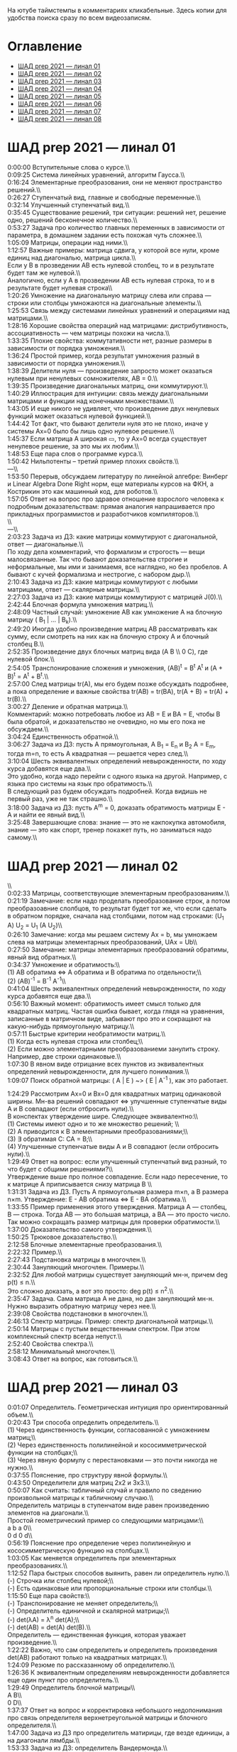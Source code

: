 На ютубе таймстемпы в комментариях кликабельные. Здесь копии для удобства поиска сразу по всем видеозаписям.

* Оглавление

- [[#шад-prep-2021--линал-01][ШАД prep 2021 — линал 01]]
- [[#шад-prep-2021--линал-02][ШАД prep 2021 — линал 02]]
- [[#шад-prep-2021--линал-03][ШАД prep 2021 — линал 03]]
- [[#шад-prep-2021--линал-04][ШАД prep 2021 — линал 04]]
- [[#шад-prep-2021--линал-05][ШАД prep 2021 — линал 05]]
- [[#шад-prep-2021--линал-06][ШАД prep 2021 — линал 06]]
- [[#шад-prep-2021--линал-07][ШАД prep 2021 — линал 07]]
- [[#шад-prep-2021--линал-08][ШАД prep 2021 — линал 08]]

* ШАД prep 2021 — линал 01


[[file:.images/2022-01-24_21-07-46_screenshot.png]]


0:00:00 Вступительные слова о курсе.\\\\

0:09:25 Система линейных уравнений, алгоритм Гаусса.\\\\
0:16:24 Элементарные преобразования, они не меняют пространство решений.\\\\
0:26:27 Ступенчатый вид, главные и свободные переменные.\\\\
0:32:14 Улучшенный ступенчатый вид.\\\\
0:35:45 Существование решений, три ситуации: решений нет, решение одно, решений бесконечное количество.\\\\
0:53:27 Задача про количество главных переменных в зависимости от параметра, в домашнем задании есть похожая чуть сложнее.\\\\

1:05:09 Матрицы, операции над ними.\\\\
1:12:57 Важные примеры: матрица сдвига, у которой все нули, кроме единиц над диагональю, матрица цикла.\\\\
Если у B в прозведении AB есть нулевой столбец, то и в результате будет там же нулевой.\\\\
Аналогично, если у А в прозведении AB есть нулевая строка, то и в результате будет нулевая строка\\\\
1:20:26 Умножение на диагональную матрицу слева или справа — строки или столбцы умножаются на диагональные элементы.\\\\
1:25:53 Связь между системами линейных уравнений и операциями над матрицами.\\\\
1:28:16 Хорошие свойства операций над матрицами: дистрибутивность, ассоциативность — чем матрицы похожи на числа.\\\\
1:33:35 Плохие свойства: коммутативности нет, разные размеры в зависимости от порядка умножения.\\\\
1:36:24 Простой пример, когда результат умножения разный в зависимости от порядка умножения.\\\\
1:38:39 Делители нуля — произведение запросто может оказаться нулевым при ненулевых сомножителях, AB = 0.\\\\
1:39:35 Произведение диагональных матриц, они коммутируют.\\\\
1:40:29 Иллюстрация для интуиции: связь между диагональными матрицами и функции над конечными множествами.\\\\
1:43:05 И еще никого не удивляет, что произведение двух ненулевых функций может оказаться нулевой функцией.\\\\
1:44:42 Тот факт, что бывают делители нуля это не плохо, иначе у системы Ax=0 было бы лишь одно нулевое решение.\\\\
1:45:37 Если матрица A широкая ▭, то у Ax=0 всегда существует ненулевое решение, за это мы их любим.\\\\

1:48:53 Еще пара слов о программе курса.\\\\

1:50:42 Нильпотенты – третий пример плохих свойств.\\\\

—\\\\

1:53:50 Перерыв, обсуждаем литературу по линейной алгебре: Винберг и Linear Algebra Done Right норм, еще материалы курсов на ФКН, а Кострикин это как машинный код, для роботов.\\\\
1:57:05 Ответ на вопрос про здравое отношение взрослого человека к подробным доказательствам: прямая аналогия напрашивается про прикладных программистов и разработчиков компиляторов.\\\\
 \\\\
—\\\\

2:03:23 Задача из ДЗ: какие матрицы коммутируют с диагональной, ответ — диагональные.\\\\

По ходу дела комментарий, что формализм и строгость — вещи малосвязанные. Так что бывают доказательства строгие и неформальные, мы ими и занимаемя, все наглядно, но без пробелов. А бывают с кучей формализма и нестрогие, с набором дыр.\\\\

2:10:43 Задача из ДЗ: какие матрицы коммутируют с любыми матрицами, ответ — скалярные матрицы.\\\\
2:27:03 Задача из ДЗ: какие матрицы коммутируют с матрицей J(0).\\\\

2:42:44 Блочная формула умножения матриц.\\\\
2:48:09 Частный случай: умножение AB как умножение A на блочную матрицу ( B_1 | ... | B_k).\\\\
2:49:20 Иногда удобно произведение матриц AB рассматривать как сумму, если смотреть на них как на блочную строку A и блочный столбец B.\\\\
2:52:35 Произведение двух блочных матриц вида (A B \\ 0 C), где нулевой блок.\\\\

2:54:05 Транспонирование сложения и умножения, (AB)^t = B^t A^t и (A + B)^t = A^t + B^t.\\\\
2:57:00 След матрицы tr(A), мы его будем позже обсуждать подробнее, а пока определение и важные свойства tr(AB) = tr(BA), tr(A + B) = tr(A) + tr(B).\\\\

3:00:27 Деление и обратная матрица.\\\\
Комментарий: можно потребовать любое из AB = E и BA = E, чтобы B была обратой, и доказательство не очевидно, но мы его пока не обсуждаем.\\\\
3:04:24 Единственность обратной.\\\\
3:06:27 Задача из ДЗ: пусть A прямоугольная, A B_1 = E_n и B_2 A = E_m, тогда m=n, то есть A квадратная — решается через след.\\\\

3:10:04 Шесть эквивалентных определений невырожденности, по ходу курса добавятся еще два.\\\\
Это удобно, когда надо перейти с одного языка на другой. Например, с языка про системы на язык про обратимость.\\\\
В следующий раз будем обсуждать подробней. Когда видишь не первый раз, уже не так страшно.\\\\
3:18:00 Задача из ДЗ: пусть A^m = 0, доказать обратимость матрицы E - A и найти ее явный вид.\\\\

3:25:48 Завершающие слова: знание — это не какпокупка автомобиля, знание — это как спорт, тренер покажет путь, но заниматься надо самому.\\\\

* ШАД prep 2021 — линал 02
\\\\
0:02:33 Матрицы, соответствующие элементарным преобразованиям.\\\\
0:21:19 Замечание: если надо проделать преобразование строк, а потом преобразоавние слолбцов, то результат будет тот же, что если сделать в обратном порядке, сначала над столбцами, потом над строками: (U_1 A) U_2 = U_1 (A U_2)\\\\
0:26:10 Замечание: когда мы решаем систему Ax = b, мы умножаем слева на матрицы элементарных преобразований, UAx = Ub\\\\
0:27:50 Замечание: матрицы элементарных преобразований обратимы, явный вид обратных.\\\\
0:34:37 Умножение и обратимость:\\\\
(1) AB обратима   ⇔   A обратима и B обратима по отдельности;\\\\
(2) (AB)^{-1} = B^{-1} A^{-1}\\\\

0:41:04 Шесть эквивалентных определений невырожденности, по ходу курса добавятся еще два.\\\\
0:56:10 Важный момент: обратимость имеет смысл только для квадратных матриц. Частая ошибка бывает, когда глядя на уравнения, записанные в матричном виде, забывают про это и сокращают на какую-нибудь прямоугольную матрицу.\\\\
0:57:11 Быстрые критерии необратимости матриц.\\\\
(1) Когда есть нулевая строка или столбец;\\\\
(2) Если можно элементарными преобразованиеми занулить строку. Например, две строки одинаковые.\\\\
1:07:30 В явном виде отрицание всех пунктов из эквивалентных определений невырожденности, для лучшего понимания.\\\\

1:09:07 Поиск обратной матрицы: ( A | E ) ~> ( E | A^{-1} ), как это работает. 

1:24:29 Рассмотрим Ax=0 и Bx=0 для квадратных матриц одинаковой ширины. Мн-ва решений совпадают   ⇔   улучшенные ступенчатые виды A и B совпадают (если отбросить нули).\\\\
В конспектах утверждение шире. Следующее эквивалентно:\\\\
(1) Системы имеют одно и то же множество решений;   \\\\
(2) A приводится к B элементарными преобразованиями;\\\\
(3) ∃ обратимая C: CA = B;\\\\
(4) Улучшенные ступенчатые виды A и B совпадают (если отбросить нули).\\\\
1:29:49 Ответ на вопрос: если улучшенный ступенчатый вид разный, то что будет с общими решениями?\\\\
Утверждение выше про полное совпадение. Если надо пересечение, то к матрице A приписывается снизу матрица B \\\\

1:31:31 Задача из ДЗ. Пусть A прямоугольная размера m×n, а B размера n×m. Утверждение:  E - AB обратима   ⇔   E - BA обратима.\\\\
1:33:55 Пример применения этого утверждения. Матрица A — столбец, B — строка. Тогда AB — это большая матрица, а BA — это просто число. Так можно сокращать размер матрицы для проверки обратимости.\\\\
1:37:00 Доказательство самого утверждения.\\\\
1:50:25 Трюковое доказательство.\\\\

2:12:58 Блочные элементарные преобразования.\\\\
2:22:32 Пример.\\\\

2:27:43 Подстановка матрицы в многочлен.\\\\
2:30:44 Зануляющий многочлен. Примеры.\\\\
2:32:52 Для любой матрицы существует зануляющий мн-н, причем deg p(t) ≤ n.\\\\
Это сложно доказать, а вот это просто: deg p(t) ≤ n^2.\\\\
2:35:47 Задача. Сама матрица A не дана, но дан зануляющий мн-н. Нужно выразить обратную матрицу через нее.\\\\
2:39:08 Свойства подстановки в многочлен.\\\\

2:46:13 Спектр матрицы. Пример: спектр диагональной матрицы.\\\\
2:50:14 Матрицы с пустым вещественным спектром. При этом комплексный спектр всегда непуст.\\\\
2:52:40 Свойства спектра.\\\\

2:58:12 Минимальный многочлен.\\\\

3:08:43 Ответ на вопрос, как готовиться.\\\\

* ШАД prep 2021 — линал 03

0:01:07 Определитель. Геометрическая интуиция про ориентированный объем.\\\\
0:20:43 Три способа определить определитель.\\\\
(1) Через единственность функции, согласованной с умножением матриц;\\\\
(2) Через единственность полилинейной и кососимметрической функции на столбцах;\\\\
(3) Через явную формулу с перестановками — это почти никогда не нужно.\\\\
0:37:55 Пояснение, про структуру явной формулы.\\\\
0:43:50 Определители для матриц 2x2 и 3x3.\\\\
0:50:07 Как считать: табличный случай и правило по сведению произвольной матрицы к табличному случаю.\\\\
Определитель матрицы в ступенчатом виде равен произведению элементов на диагонали.\\\\
Простой геометрический пример со следующими матрицами:\\\\
a b    a 0\\\\
0 d    0 d\\\\
0:56:19 Пояснение про определение через полилинейную и кососимметрическую функцию на столбцах.\\\\
1:03:05 Как меняется определитель при элементарных преобразованиях.\\\\
1:12:52 Пара быстрых способов выянить, равен ли определитель нулю.\\\\
(-) Строчка или столбец нулевой;\\\\
(-) Есть одинаковые или пропорциональные строки или столбцы.\\\\
1:15:50 Еще пара свойств:\\\\
(-) Транспонирование не меняет определитель;\\\\
(-) Определитель единичной и скалярной матрицы;\\\\
(-) det(λA) = λ^n det(A);\\\\
(-) det(AB) = det(A) det(B).\\\\
Определитель — единственная функция, которая уважает произведение.\\\\
1:22:22 Важно, что сам определитель и определитель произведения det(AB) работают только на квадратных матрицах.\\\\
1:24:09 Резюме по рассказанному об определителю.\\\\
1:26:36 К эквивалентным определениям невырожденности добавляется еще один пункт про определитель.\\\\
1:29:49 Определитель блочной матрицы\\\\
A B\\\\
0 D\\\\
1:37:37 Ответ на вопрос и корректировка небольшого недопонимания про связь определителя верхнетреугольной матрицы и блочного определителя.\\\\

1:47:00 Задача из ДЗ про определитель матирицы, где везде единицы, а на диагонали лямбды.\\\\
1:53:33 Задача из ДЗ: определитель Вандермонда.\\\\
2:03:00 Задача из ДЗ: дана матрица X = ( X_1 | ... | X_n ), нарезанная на столбцы и набор лямбд, надо посчитать det(λ_1 X_1 X_1^t + ... + λ_n X_n X_n^t). Ответ: det( X diag(λ_1, ..., λ_n) X^t ) = det(X)^2 λ_1, ..., λ_n\\\\

2:12:03 Разложение определителя по столбцу или строке.\\\\
2:19:40 Вычисление обратной матрицы через присоединенную матрицу. Это теоретический результат, когда мы можем сказать, что мы знаем, как выражаются элементы обратной через элементы исходной матрицы.\\\\
2:25:10 Случай 2x2. Запоминается так: диагональные элементы меняются местами, у недиагональных меняется знак, все это делится на определитель.\\\\

2:28:10 Характеристический многочлен.\\\\
2:35:41 Свойства:\\\\
(1) χ(λ) = λ^n - tr(A) λ^{n-1} + ... + (-1)^n det(A). Надо помнить второй и последний коэффициенты, а то, что скрывается за многоточием вряд ли понадобится;\\\\
(2) Спектр — это корни характеристического многочлена;\\\\
(3) теорема Гамильтона-Кэли: характеристический многочлен зануляет матрицу. Или, что то же самое, минимальный многочлен делит характеристический.\\\\
2:44:30 Пример.\\\\
2:47:54 Как быстро считать характеристический многочлен для матрицы 2x2: χ(λ) = λ^2 - tr(A) λ + det(A)\\\\
2:48:52 Характеристический многочлен блочной матрицы: χ_S(λ) = χ_A(λ) χ_D(λ)\\\\
A B\\\\
0 D\\\\
где A и D квадратные блоки.\\\\
2:50:30 Замечание. A-λE обратима для всех лямбд, кроме конечного числа тех, что в спектре. И если была необратимая матрица, то ее легко сделать обратимой, сдвинув ее на λE почти для всех лямбд.\\\\

2:52:18 Задача из ДЗ: принцип продолжения по непрерывности для определителя блочной матрицы, det( A B \ C D) = det(A) det( D - C A^{-1} B ), когда A обратима (здесь A — n×n, D — m×m).\\\\
Получается умножением на матрицу элементарного преобразования (E 0 \ -CA^{-1} E).\\\\
Эта формула близка к той, которую очень хотелось бы: det( A B \ C D) = det( AD - BC ), но во-первых, размеры A не позволяют внести ее во второй сомножитель, и во-вторых, A и C не обязательно коммутируют.\\\\
3:01:28 Но если блоки квадратные и соседние коммутируют, то такая формула и получается.\\\\
3:03:20 Решение этой задачи в два шага.\\\\

* ШАД prep 2021 — линал 04

0:00:50 Вспоминаем, что E-AB обратима  <=>  E-BA обратима. Сегодня разеберем, что для квадратных матриц spec(AB) = spec(BA). И χ_{AB}(t) = χ_{BA}(t). Для прямоугольных будут поправки к этому факту.\\\\
0:03:12 Вспоминаем, что такое спектр.\\\\
0:04:42 Равенство характеристических многочленов матриц AB и BA через продолжение по непрерывности.\\\\
0:41:50 Минимальные многочлены матриц AB и BA не обязательно равны, пример: матрицы 2x2 заданы как A = diag(1, 0) и B = J(0), f_min(AB)=t^2, f_min(BA)=t.\\\\
0:45:28 Когда матрица A широкая ▭, B высокая ▯: характеристические матриц AB и BA различаются на множитель t^{n-m}. Из этого еще следует, что spec(BA) = {0} ∪ spec{AB} — спектры различаются на включение нуля.\\\\
0:50:06 Ответ на вопрос. Что будет, если дана квадратная матрица A с характеристическим χ_{A}(t) = t^k g(t), где g(t)≢0. Можно ли говорить, A раскладывается на произведение высокой ▯ и широкой ▭ матриц. Обсудим это позже, это про тензорный ранг.\\\\
0:53:12 Доказательство, утверждения выше, что t^{n-m} χ_{AB}(t) = χ_{BA}(t).\\\\
1:01:52 Резюме вышесказанного про AB и BA для квадратных и прямоугольных матриц.\\\\

1:07:54 Векторные пространства. Конкретные и абстрактные.\\\\
1:15:30 Определение из двух пунктов: интерфейс — множество со сложением и умножением на числа;\\\\
1:23:20 И контракт — естественные аксиомы про сложение, умножение, единицу.\\\\
1:29:47 Пара примеров векторных пространств: R^n, многочлены, функции на прямой.\\\\
1:33:39 Еще важный пример: { y | Ay=0 } — множество решений однородной системы уравнений, со сложением и умножением. То есть, если есть два решения, то их сложение и умножение на числа останется в этом множестве.\\\\
1:38:38 Подпространство. Это подмножество, которое замкнуто относительно сложения и умножения на скаляр. Важно, что оно тоже пространство. Пример выше есть подпространство в R^n, и его как пространство не сложней изучать, чем само R^n.\\\\
1:41:08 Ответ на вопрос. Умножение u на v не задается. Многочлены можно перемножать, но для пространств это лишняя информация.\\\\

1:42:25 Изоморфизм, биекция. Линейное отображние.\\\\
1:49:10 Самое важное: любое линейное отображение φ: R^n -> R^m устроено как x -> Ax. И никаких других не бывает. То есть, в R^n любое линейное отображение — это то же самое, что умножить слева на матрицу.\\\\
1:50:28 И еще важное: линейное отображение φ: R^n -> R^n из пространства в себя — это линейная деформация пространства. Это растяжения, наклоны, повороты, проекции, симметрии, etc.\\\\
Все, что мы изучали про матрицы, будет важно, когда мы будем изучать линейные отображения.\\\\
1:51:55 Еще важно, что любое /конечномерное/ пространство изоморфно R^n.\\\\
То есть любое конечномерное пр-во (в каком-то смысле маленькое) будет устроено так же как R^n, и его изучать конечномерные пространства — все равно что изучать R^n.\\\\
1:52:49 Ответ на вопрос: как определять одинаковость. Пример изоморфизма: нарезка матрицы вертикально в один длинный вертикальный вектор.\\\\

1:55:19 Линейная зависимость.\\\\
2:12:39 Базис — набор линейно-независимых векторов, через которые выражаются все в пространстве.\\\\
Эквивалентные определения:\\\\
Базис — максимально линейно-независимый набор. Добавить еще вектор не получится, поломается линейная-независимость.\\\\
Базис — минимально-порождающий набор. Выкинуть вектор не получится.\\\\
То есть, можно снизу вверх строить базис, а можно сверху вниз.\\\\
И еще ∃! набор коэффициентов для выражения вектора в базисе. То есть, координаты вектора в базисе однозначны.\\\\
2:18:49 Пример. Стандартный базис. Он есть в R^n и нет в других векторных пространствах. Чтобы были координаты, надо ввести какой-то базис.\\\\
2:23:37 Размерность пространства — количество векторов в базисе. И если даны два базиса, то их размеры одинаковы.\\\\
2:24:32 Если в каком-то пространстве V дан базис, то это сразу задает биекцию между V и R^n.\\\\
2:27:09 Если V ⊇ U, то dim V ≥ dim U. И равенство достигается только при равенстве пространств.\\\\
Это позволяет делать проверку того, что набор векторов является базисом.\\\\
f_1, ..., f_m ∈ R^n\\\\
Это базис или нет? Если m≠n, то нет.\\\\
А если m=n, то еще проверяем: либо линейную независимость, либо то, что они порождающие. Достаточно половину определения проверить.\\\\

2:29:14 Смена координат. Матрица перехода вектора из одного базиса в другой.\\\\
2:38:31 Пример. Как искать эту матрицу в R^n.\\\\
2:42:32 Ответ на вопрос про C^{-1} B C: как избавиться от C. Ответ: никак. Это матрицы, и они не коммутируют (за редким исключенем). Путаницу вызвало, что det(C^{-1} B C) = det(C^{-1}) det(B) det(C) = det(B), но здесь числа. \\\\

2:44:16 Линейная оболочка.  \\\\
2:48:09 Все пространства устроены как R^n, и мы хотим теперь понять, как задавать подпространства в R^n.\\\\
(-) С помощью линейных оболочек.\\\\
(-) Через систему уравнений, { y | Ay = 0 }\\\\
2:51:13 Пример A=(1 1), тогда пространство задается так: { (x y)^t | x+y=0 }, и через линейную оболочку: < (1, -1)^t >.\\\\
Всегда можно пересчитать из одного способа задания в другой.\\\\
Короткое замечание: rk(A) + rk(span) = n.\\\\
2:54:17 Как найти базис, если пространство задано одним из способов выше. Вот первый:\\\\
Задача: Задан набор векторов, надо среди них выбрать базис и остальные через него выразить.\\\\
3:12:18 Скелетное разложение. Оно же ранговая факторизация.\\\\
3:22:44 Задача: Подпространство задано матрицей, { y | Ay = 0 }, надо найти базис. Это называется ФСР — фундаментальная система решений.\\\\

3:43:46 Обсуждение, как готовиться.\\\\


* ШАД prep 2021 — линал 05

0:02:37 Ранг матрицы.\\\\
Следующие определения эквивалентны. И сами числа равны.\\\\
(-) Столбцовый ранг\\\\
(-) Строковый ранг\\\\
(-) Факториальный ранг\\\\
(-) Тензорный ранг\\\\
(-) Минорный ранг\\\\
(-) Количество главных переменных в улучшенном ступенчатом виде\\\\
0:30:13 Как эти определения связаны. Самое главное — все эти ранги равны. То есть, это просто ранг.\\\\
0:32:18 Пояснение, что факториальный ранг равен тензорному.\\\\
0:41:02 Как считать ранг.\\\\
0:45:14 Пара свойств:\\\\
rk AC = rk DA = rk A, когда C и D обратимы\\\\
rk A^t = rk A\\\\
0:48:04 Пояснение, что строковый ранг равен столбцовому.\\\\
0:54:16 Задача из ДЗ: посчитать ранг матрицы, где везде единицы, а на диагонали лямбды.\\\\

1:02:52 Как искать представлеление для факториального и тензорного ранга. Вспоминаем ранговую факторизацию (скелетное разложение), а если ее раскрыть, то получается представление для тензорного ранга.\\\\

1:09:17 rk A = 0   ⇔   A=0\\\\
rk A = 1   ⇔   A = x y^t   — т.е. раскладывается в произведение ненулевых столбца и строки\\\\

1:10:40 Задача из ДЗ: минорный ранг. Как найти максимальный минор: для этого сначала находим базис столбцов через ранговую факторизацию, а потом вторым Гауссом находим базис строк.\\\\
1:14:50 Минорный ранг позволяет оценить ранг снизу: если видно, что какая-то подматрица невырождена, то ранг матрицы не меньше.\\\\

1:17:40 Оценки рангов суммы и произведения.\\\\
(-) \| rk A - rk B \| ≤ rk(A+B) ≤ rk A + rk B\\\\
Причем обе оценки достигаются. Примеры на диагональных матрицах.\\\\
То есть, если есть ранги слагаемых, не получится ранг суммы автоматом вычислить, его можно лишь оценить. И это лучшая оценка, которая есть.\\\\
(-) rk A + rk B - k ≤ rk(AB) ≤ min(rk A, rk B)\\\\
k — общая размерность, A размера m⨯k, B размера k⨯n\\\\
Причем первое неравенство совсем не очевидно. Остальные оценки простые. Если есть задача на ранги, то велика вероятность, что в одном из шагов это неравенство.\\\\

1:31:35 Количество главных переменных = rk A\\\\
И dim { y | Ay=0 } = количество свободных переменных = n - rk A.\\\\
1:33:16 Еще на всякий случай. Один из двух способов задания подпространства — через линейную оболочку. Размерность линейной оболочки равен рангу матрицы, составленной из векторов.\\\\
1:34:14 Ранг квадратных матриц:  rk A = n   ⇔   det A ≠ 0\\\\
Это восьмое эквивалентное определение невырожденности.\\\\
1:35:00 Замечание. Два случая: det A ≠ 0 и det A = 0. В первом ранг полный. В остальных ранг показывает, насколько матрица вырожденна.\\\\
Еще замечание ранг блочно-диагональной матрицы равен сумме рангов блоков на диагонали.\\\\
1:38:37 Матрица A m⨯n может быть представлена в виде C F D, где C и D обратимы, а F прямоугольная с единицами на диагонали, причем их количество равно рангу A.\\\\
Это достикается сначала приведением к ступенчатому виду по строкам, а потом по столбцам.\\\\

1:43:40 Линейные отображения.\\\\
1:45:57 Линейные операторы, из пространства в себя, это линейная деформация. Примеры.\\\\
1:54:36 Как задавать линейное отображение из V в U.\\\\
Выбираем базис в V и говорим, куда его векторы переходят в U, это однозначно задает всё линейное отображение.\\\\
Векторы могут при этом переходить в одно и то же, и в ноль, это нормально.\\\\

1:58:54 Задача. Проверить, существует ли отображение, которое переводит набор заданных векторов из V в заданные векторы U.\\\\
2:06:26 Еще одно решение этой задачи: отображение задается матрицей с неизвестными коэффициентами, записываем все условия в одну большую систему уравнений и решаем ее.\\\\
Но система может получиться довольно большой, можно устать ее решать.\\\\
2:09:50 Что делать, если линейно-независимых векторов в данном нам наборе оказалось недостаточно для базиса всего пространства.\\\\
Тогда берем и просто проверяем для линейной оболочки, которая представляет из себя подпространство, что есть такое отображение из него в U.\\\\

2:16:46 Как дополнить набор векторов до базиса.\\\\
2:26:55 Еще раз кратко предыдущая задача про проверку существования отображения с геометрическим пояснением и картинкой.\\\\

2:36:35 Отображение из R^n в R^m. Матрица линейного отображения.\\\\

2:55:06 Смена базиса. Матрица при замене координат.\\\\

3:08:11 Ядро и образ.\\\\
Ядра естественным образом задаются с помощью систем Ker φ = { x | Ax = 0 }\\\\
Образы естественным образом задаются с помощью линейных оболочек Im φ = { Ax } = { x_1 A_1 + ... + x_n A_n } = < A_1, ..., A_n >\\\\
3:13:11 dim Im Φ + dim Ker Φ = dim V\\\\
Количество главных и свободных переменных.\\\\
3:14:14 Геометрический смысл ядра и образа.\\\\
Прообраз есть какое-то решение плюс ядро.\\\\

3:19:45 Ответ на вопрос, что линейный оператор — отображение из R^n в R^n, в себя. Ввели отдельный термин, потому что отображение в другое пространоство и отображение в само себя по-разному себя ведут.\\\\


* ШАД prep 2021 — линал 06


0:00:00 Два слова, чтобы вспомнить про линейные отображения, ядро и оброз, и про смену базиса.\\\\
0:04:03 Линейные операторы — отображения из пространства в себя, это линейные деформации пространства. Это центральный объект для изучения в линейной алгебре. Для их изучения важны собственные значения и векторы.\\\\
0:04:53 В линейной алгебре многое делается методом Гаусса и по-разному интерпретируется. Но есть черта: как только начинаются собственные значения, метод Гаусса уже не позволяет продвинуться, нужны другие методы.\\\\
0:05:52 Примеры линейных деформаций.\\\\
0:08:09 Когда мы работаем с линейным операторатором, мы пишем не R^n → R^n, а V → V, потому что сразу ясно, что это одно и то же пространоство. У нас один базис. И квадратная матрица.\\\\
0:12:04 Диагонализуемые операторы. Это когда в каком-то базисе матрица диагональна. То есть, оператор растягивает пространство вдоль каких-то осей.\\\\
0:25:08 Вспоминаем, что Im A — это линейная оболочка ее столбцов, Ker A — это ФСР.\\\\
dim Im A = количество главных переменных\\\\
dim Ker A = количество свободных переменных\\\\
dim Im A + dim Ker A = dim V = n \\\\

0:30:50 Для отображения φ: V → V эквивалентны:\\\\
(1) φ — биективно (сущ. обратн.)\\\\
(2) φ — инъективно\\\\
(3) φ — сюрьективно\\\\
Замечание:\\\\
инъективно  ⇔  Ker φ = 0\\\\
сюрьективно  ⇔  Im φ = V\\\\
Геометрический взгляд: Ker φ — прообраз ядра, прообраз точки u будет φ^{-1}(u) = v_0 + Ker φ\\\\
В терминах систем уравнений\\\\
Ker φ = { y | Ay = 0 }\\\\
Im φ = { b | Ax = b }\\\\
Если мы знаем частное решение x_0 системы Ax=b, то общее решение будет выглядеть как x_0 + y.\\\\
Инъективность и сюрьективность в равенстве dim Im A + dim Ker A = dim V = n \\\\
инъективность  ⇔  dim Ker φ = 0\\\\
сюрьективность  ⇔  dim Im φ = n\\\\

0:47:25 Лемма о стабилизации.\\\\
(1) Ядро при применении преобразования растет до какого-то шага, а потом после некоторого шага стабилизируется:\\\\
Ker φ ⊆ Ker φ^2 ⊆ Ker φ^3 ⊆ ... \\\\
И ∃k, начиная с которого стабилизируется: { 0 } ≠ Ker φ ≠ Ker φ^2 ≠ Ker φ^3 ≠ ... ≠ Ker φ^k = Ker φ^{k+1} = Ker φ^{k+2} = ... \\\\
(2) Такое же поведение для образов, только вложение наоборот:\\\\
Im φ ⊇ Im φ^2 ⊇ Im φ^3 ⊇ ...\\\\
Начиная с того же k стабилизируется: { 0 } ≠ Im φ ≠ Im φ^2 ≠ Im φ^3 ≠ ... ≠ Im φ^k = Im φ^{k+1} = Im φ^{k+2} = ...\\\\
0:51:02 Задача. A ∈ M_n и в какой-то большой степени зануляется, A^N = 0. Тогда эта матрица в степени своей размерности зануляется, A^n = 0.\\\\
1:02:36 Задача. Дана матрица A размера 3x3. Найти базис Im A^2021.\\\\

1:08:00 Характеристики линейных операторов.\\\\
tr, det, χ(t), минимальный — не зависят от выбора базиса.\\\\
И не зависят от матрицы линейного оператора.\\\\
1:18:12 Задача. Даны две матрицы nxn. Существует ли оператор такой, что в одном базисе он задается матрицей A, а в другом базисе матрицей B.\\\\
1:23:24 Это было более ли менее все, что можно знать про линейные операторы до собственных значений. Если удобней думать про линейные операторы в терминах матриц, то выбираем базис и вспоминаем, что мы знаем про квадратные матрицы.\\\\

1:24:30 Мы хотели бы выбрать базис, чтобы матрица имела простой вид. В идеале, диагональный. Но не все операторы диагонализуемы.\\\\
1:29:22 План дальнейшего обсуждения: диагонализуемость и жорданова нормальная форма, ЖНФ.\\\\

1:33:28 Собственные значения и векторы: φ(v) = λv\\\\
Замечание: считать нулевой вектор собственным или не считать — это вопрос определения.\\\\
1:37:46 В терминах матриц. Ax = λx  ⇔  (A-λE)x=0  ⇔  A-λE необратима  ⇔  det(A-λE)=0\\\\
1:44:56 Алгебраическая кратность и геометрическая кратность.\\\\
1:58:40 Пример. Какие собственные векторы у следующих матриц:\\\\
(1) Диагональная матрица с разными собственными значениями;\\\\
(2) C повторяющимися;\\\\
(3) J(0) — это пример, когда геометриеская кратность меньше алгебраической.\\\\
2:02:36 Как действует J(0) геометрически — схлопывает в вертикаль, которая потом кладется горизонтально.\\\\
Замечание: Im J(0) = Ker J(0) = ⟨e_1⟩\\\\
2:05:57 Собственные векторы, отвечающие разным собственным значениям, линейно независимы. Это пока дается как факт, оставляется без доказательства.\\\\

2:07:02 Диагонализуемость.\\\\
Критерий: сумма алгебраических кратностей должна совпадать с размерностью пространства и геометрические кратности должны быть равны алгебраическим.\\\\
2:13:11 Если свалить все собственные векторы в кучу, то они линейно-независимы. И внутри наборов, отвечающих одним собственным значениям. И между наборами. \\\\
2:14:15 Собственный базис, как в нем выглядит матрица оператора.\\\\
2:18:15 Ответ на вопрос, как это все связано с рангом: ранг мало связан с собственными значениями. Все, что мы можем сказать, это rk Ker φ = количество собственных векторов, отвечающих нулевому собственному значению.\\\\
2:21:24 Признаки диагонализуемости:\\\\
(-) Кратности в характеристическом многочлене все единичны.\\\\
(-) Есть какой-то зануляющий с линейными множителями.\\\\
2:26:26 Задача. A^2 = A, rk(A-E)=k. Надо rk A. Решение через матрицы.\\\\
2:30:58 Решение через операторы.\\\\
2:39:55 Задача. A ∈ M_n(R), A^2 = E. A = ? — Это про корни из единицы в матрицах.

2:47:00 Жорданова нормальная форма, ЖНФ.\\\\
Совет сразу рассматривать матрицу в этой форме, если в задаче не дан базис, это скорее всего задача на понимание устройства матрицы с данными условиями.\\\\
2:56:47 Ответ на вопрос: как устроена матрица перехода к ЖНФ и как ее получить, составлена ли эта матрица из собственного базиса. Пример: J(0), собственный вектор один, это e_1, из него обратимую матрицу перехода не составить.\\\\
2:59:44 На примере демонстрация, что такое алгебраическая кратность, геометрическая кратность. \\\\
Максимальный размер клетки, ее связь с леммой о стабилизации.\\\\
3:05:28 Замечание: ЖНФ бывает в злобных экзаменационных задачах, а на практике нужна в основном для диффуров. Матрицы диагонализируемы с вероятностью 1, ЖНФ это скорее исключение, и в data science этот случай не учитывается.\\\\
3:06:44 Самая главная концепция: когда мы работаем с линейным оператором, если выберем базис, то пространство превращается в R^n, оператор превращается в умножение на квадратную матрицу, и решать задачи для оператора это все равно, что решать задачи для матрицы. А если дана сложная матрица, можно перейти к более удобному базису и рассматривать более простую матрицу. \\\\
3:08:33 Полный набор инвариантов для матриц.\\\\
3:16:28 Ответ на вопрос, как решать задачу. Как найти ранг для матрицы с χ(t) = (t-2)^2 (t-3)^3 и для χ(t) = t^2 (t-3)^2.\\\\


* ШАД prep 2021 — линал 07

0:01:18 Билинейные формы.\\\\
0:07:58 Пример, самый главный: стандартное скалярное произведение.\\\\
0:11:04 Матрица билинейной формы.\\\\
0:21:47 Замечание: у нас есть два разных объекта, которые описываются квадратными матрицами.\\\\
0:24:30 Смена базиса для матрицы билинейной формы.\\\\
0:33:05 Симметричные и кососимметричные билинейные формы. Замечание: они не зависят от базиса.\\\\
В матричной записи: B^t = B, B^t = -B.\\\\
0:36:00 Пример. Матрица стандартного скалярного произведения. B = E, симметричная.\\\\
Пример, работает только на плоскости: определитель на матрицах 2x2 есть билинейная форма с матрицей\\\\
0  1\\\\
-1 0\\\\
0:38:08 Замечание: в основном изучаются симметричные билинейные формы, они геометрически осмысленны. Кососимметричные приходят в основном из комплана.\\\\
0:40:13 Свойства билинейных форм, которые не зависят от базиса:\\\\
(-) ранг: rk B' = rk B\\\\
(-) знак определителя: det B' = det(C^t B C) = det B (det C)^2 — определитель может меняться, но знак нет. Из-за этого определитель матрицы билинейной формы лишается смысла, потому что смена базиса меняет определитель.\\\\
(-) симметричность и кососимметричность\\\\
Замечание: для линейных операторов симметричность зависит от базиса.\\\\
0:52:15 Дефекты матриц билинейных форм:\\\\
(-) след никак не связан с билинейной формой: tr B' ≠ tr B, можно подобрать базис, чтобы это было любое число\\\\
(-) И еще раз, det B' ≠ det B, только знак.\\\\
(-) Характеристические многочлены меняются, χ_{B'} ≠ χ_B\\\\
(-) Спектр тоже, spec_{B'} ≠ spec_B\\\\

0:55:30 Ортогональное дополнение. Левое и правое. У симметричных и кососимметричных билинейных форм они совпадают.\\\\

1:01:12 Симметричные билинейные формы, диагональный вид, сигнатура.\\\\
1:06:22 Нахождение сигнатуры.\\\\
1:17:50 Замечание.  rk B = #1 + #-1 = n - #0\\\\
1:19:08 Метод якоби. \\\\
1:29:02 Продвинутый способ для симметричных билинейных форм: знаки собственных значений дают нам сигнатуру.\\\\

1:33:35 Квадратичные формы.\\\\
1:36:17 Пример, когда разные матрицы задают разные билинейные формы, но одну и ту же квадратичную форму Q(x_1, x_2) = 2 x_1 x_2 \\\\
B_1 = \\\\
0 2\\\\
0 0\\\\
B_2 =\\\\
0 1\\\\
1 0\\\\
B_3 =\\\\
0 0\\\\
2 0\\\\
Но если билинейная форма симметричная, то ее всегда можно восстановить из квадратичной.\\\\
То есть, взаимно-однозначное соответствие такое:\\\\
β(u, v) = 1/2 ( Q(v+u) - Q(v) - Q(u) )\\\\

1:42:23 Квадратичная форма — функция от вектора, и мы можем рассмотреть график. Примеры Q(x, y) с разными сигнатурами.\\\\
Замечание. Это используется в матане для определения, является ли критическая точка положением минимума или максимума, когда это сводится к подсчету сигнатуры гессиана, его матрица строится из вторых частных производных.\\\\
1:55:41 Как получить матрицу из квадратичной формы. Например, Q(x,y,z) = x^2 + xy + yz\\\\

2:02:55 Положительно-определенные и неотрицательно-определенные билинейные формы.\\\\
2:05:42 Скалярное произведение — симметричная положительно-определенная билинейная форма.\\\\
2:10:24 Стандартное скалярное произведение.\\\\
2:14:12 Замечание. B^t = B\\\\
B>0  ⇔  ∃ невырожденная C, такая что B раскладывается в произведение B = C^t C\\\\
B≥0  ⇔  B = C^t C — без невырожденности\\\\
Доказательство для B>0.\\\\
Для B≥0 оно сложное, но можно им пользоваться без доказательства.\\\\

2:22:20 Евклидово пространство — векторное пространство со скалярным произведением.\\\\
Пример. Возьмем пространство матриц V = M_mn(R) и зададим скалярное произведение на нем:\\\\
(A,B) = tr( A^t B )\\\\
Тогда для ненулевых A будет (A,A) = tr( A^t A ) = \sum a_ij^2 > 0.\\\\
Это одно и самых популярных скалярных произведений на матрицах.\\\\
2:24:41 Пример. Возьмем пространство непрерывных на отрезке функций V = C[0, 1].\\\\
Зададим (f,g) = \int_0^1 f(x) g(x) dx\\\\
Тогда для ненулевых (f,f) = \int_0^1 f^2(x) dx > 0\\\\

2:26:25 Изоморфизм евклидовых пространств.\\\\
Утверждение: (V, .) ≃ (U, .)  ⇔  dim V = dim U\\\\
Здесь скалярные произведения разные для V и для U, так записано для краткости.\\\\
Важность утверджения в том, что если размерности одинаковые, то все скалярные произведения устроены одинаково. \\\\
2:35:25 Пример. Школьная плоскость R^2, скалярное произведение (x,y) = x_1 y_1 + x_2 y_2. И школьное пространство R^3 со скаларным произведением.\\\\
\|v\| := \sqrt(v,v) — длина вектора\\\\
С таким определением длины можно доказать утверждение Коши-Буняковского: \| (v,u) \| ≤ \|v\| \|u\|\\\\
Угол между векторами: cos a = (u,v) / \|u\| \|v\|\\\\
2:40:37 Мотивация для утверждения выше: если есть какая-то интуиция для школьной плоскости и пространства, то они верны и для произвольного евклидова пространства такой же размерности. \\\\
То есть, можно найти удобную биекцию с R^n и спокойно пользоваться скалярным произведением для работы с расстояниями и углами.\\\\
Замечание. Это соответствие, конечно, работает только для скалярного произведения. То есть, если есть какие-то свойства в векторных пространствах, то они могут запросто потеряться в этом изоморфизме.\\\\
2:49:24 Расстояние между векторами: ρ(u,v) = \| v - u \|. Неравенство треугольника.\\\\
2:52:18 Ортогональность: (v,u) = 0. Ортонормированнй базис, B = E.\\\\
2:56:31 Задача на подумать. Пространство квадратных матриц V = M_n(R). Существует ли скалярное произведение такое, что множество верхнетреугольных матриц ортогонально матрице, целиком заполненной единицами.\\\\

2:58:10 Ортонормированные базисы в R^n.\\\\
Утверждение. Следующие пункты эквивалентны:\\\\
(-) C^t C = E — это значит, что столбцы C образуют ортонормированный базис\\\\
(-) C C^t = E — оказывается, что если нарезать C на строки, то они тоже образуют ортонормированный базис\\\\
(-) C^t = C^{-1} — это значит, что обратную брать очень легко, надо просто транспонировать матрицу\\\\
Если любое из этого выполнено, то матрица C называется ортогональной. Это такой класс матриц, которые часто используются в контексте стандартного скалярного произведения.\\\\
Теперь мы знаем, как выглядят все ортонормированные базисы в R^n, они описываются ортогональными матрицами.\\\\
 \\\\
3:07:17 Ортогонализация, процесс Грама-Шмидта. Дана линейная оболочка, и задача в том, чтобы найти в ней ортонормированный базис.\\\\
3:21:57 Ответ на вопрос: в чем идея ортогонализировать пространство матриц.\\\\

3:26:12 Двойственность для подпространств. Ортогональное дополнение S^⟂ = { v | (s, v) = 0 }.\\\\
Если S = ⟨u_1, ..., u_k⟩, то S^⟂ ортогонально каждому u_i.\\\\
И S^⟂ = { y | Uy = 0 }, где в U уложенные по строкам векторы u_i.\\\\
3:30:00 Сумма подпространств: U + W = { u+w }, еще записывается ⟨U,W>.\\\\
3:31:02 Самые главные свойства двойственности. Пусть (V, .) — евклидово пространство, подпространство W ⊆ V, тогда\\\\
(1) dim W + dim W^⟂ = dim V — например, в трехмерном пространстве ортогональным дополнением к прямой будет плоскость, и наоборот;\\\\
(2) W ∩ W^⟂ = 0, W + W^⟂ = V — например, в трехмерном пространстве ортогональные плоскость и прямая пересекаются только в нуле и их сумма дает все пространство.\\\\
(3) Если даны вложенные подпространства W ⊆ U ⊆ V, то их ортогональные дополнения вложены в обратном порядке, W^⟂ ⊇ U^⟂ \\\\
(4) W^⟂⟂ = W\\\\
(5) (W + U)^⟂ = W^⟂ ∩ U⟂\\\\
(6) (W ∩ U)^⟂ = W^⟂ + U⟂\\\\
3:35:40 Здесь связь с системами уравнений из S^⟂ = { y | Uy = 0 }, можно из них все это вывести.\\\\
3:36:17 Аналогия с НОК и НОД. Диаграмма, где ортогональное дополнение переворачивает отношения между подпространствами. Двойственностью удобно пользоваться, когда надо что-то доказать про подпространства, и удобней обращаться с их ортогональными дополнениями.\\\\


* ШАД prep 2021 — линал 08

0:06:00 Проекторы. Возьмем разложение пространства V = U + W, U∩W=0. Оператор φ проецирует на u, φ: V -> U. Тогда эквивалентные свойства проекторов:\\\\
Геометрическое — U = Im φ, W = ker φ\\\\
Алгебраическое — φ^2 = φ\\\\
0:17:22 Пример. В частности, в R^n отображение φ — проектор  ⇔  A^2 = A.\\\\
На что мы проецируем: Im φ = линейная оболочка столбцов A.\\\\
Вдоль чего: Ker φ = { y | Ay = 0 }\\\\
0:18:20 Ответ на вопрос. Что значит спроецировать на прямую вдоль плоскости. Иллюстрация.\\\\
0:22:07 Замечание. Раз φ^2 = φ, то зануляющий многочлен p(x) = x^2 - x, его корни 0 и 1. То есть, проекторы диагонализуются с единицами и нулями на диагонали.\\\\
f_min(x) делит зануляющий и будет или x, или x-1, или x^2-x. Первый и второй случай тривиальны, это нулевое отображение и id.\\\\
Если выбрать базис, то проекторы отправляют часть базисных векторов в ноль.\\\\
0:26:25 У проекторов tr A = dim U, целое число. То есть, если A^2=A, то tr A = rk A.\\\\
0:30:16 Задача. U дано в виде базиса, W дано в виде ФСР { y | Ay=0 }. Как в явном виде записать матрицу проектора на U вдоль W?\\\\
B = (u_1 | ... | u_k), A sxn широкая ▭\\\\
Ответ: P = B (AB)^{-1} A — мнемоническое правило BABA.\\\\
Замечание: AB обратима.\\\\
0:43:07 Ортопроекторы. Задача: найти матрицу ортопроектора, то есть проектора на подпространства вдоль его ортогонального дополнения.\\\\
Подпространство задано базисом в столбцах A. Тогда ортогональное дополнение W = { y | A^t y = 0 }\\\\
Ответ: P = A (A^t A)^{-1} A^t — мнемоническое правило ATATA.\\\\
0:57:24 Метод наименьших квадратов. Геометрический смысл, решение через ортопроекцию.\\\\
x = (A^t A)^{-1} A^t b\\\\

1:05:00 Матрица Грама для набора векторов, G_ij = (v_i, v_j). Если применить к базису, эта матрица будет совпадать с матрицей скалярного произведения.\\\\
1:09:50 Пример. Если взять стандартное скалярное произведение в R^n и составить матрицу A из векторов, то матрица Грама будет G(v_1, ..., v_k) = A^t A. Количество векторов может быть и меньше, и больше размерности пространства.\\\\
Если в задаче где-то есть A^t A, то возможно, будет выход на объемы, и геометрическая интуиция будет помогать.\\\\
1:10:57 Свойства матрицы Грама. (1) Линейная зависимость столбцов в матрице A и в A^t A.\\\\
1:15:14 (2) rk G(v_1, ..., v_k) = dim &lt; v1_, ..., v_k &gt; — в терминах матриц это означает, что rk A^t A = rk A, ранг не падает.\\\\
1:16:14 (3) det G(v_1, ..., v_k) ≥ 0, то есть, det(A^t A) ≥ 0\\\\
Все собственные значения ≥ 0\\\\
И > 0  ⇔  v_1, ..., v_k линейно-независимы\\\\
1:17:27 (4) Процесс ортгонализации его не меняет. Это следует отсюда: если заменить набор векторов вот так: (v_1, ..., v_k) C = (f_1, ..., f_k), то det G(f_1, ..., f_k) = det C^2 det G(v_1, ..., v_k).\\\\

1:20:07 Неориентированные объемы и матрица Грама. k-мерный объем параллелепипеда будет равен Vol_k = sqrt( det G ). Если векторы линейно-зависимы, то объем нулевой.\\\\
1:21:25 Пример в R^n. Vol_k = sqrt( det A^t A ) = \| det A \|\\\\

1:25:40 Ориентированный объем.\\\\
В R^n со стандартным скалярным произведением (x, y) = x^t y задается как vol_n (v_1, ..., v_n) = det A.\\\\
Другие пространства с ортонормированным базисом изоморфны R^n, поэтому там задается так же.\\\\
То есть, чтобы определитель задавал ориентированный объем, нужнен ортонормированный базис. Мы ради ортонормированности к определителю вернулись.\\\\
1:31:27 Объем линейного оператора.\\\\
Рассматривается объем параллелепипеда и объем того, куда он переходит: vol φ(П) = det φ vol П.\\\\
1:38:35 Операторы в евклидовом пространстве. Два самых важных класса: движения (ортогональные операторы) и самосопряженные операторы  (симметричные).\\\\
1:41:07 Движения. Пусть дан оператор. Тогда следующие утверждения эквивалентны:\\\\
(1) ( φ(v), φ(u) ) = (u, v)\\\\
(2) длины | φ(v) | = |v| и углы α_uv = α_{φ(u)φ(v)}\\\\
(3) | φ(v) | = |v|\\\\
Вторые два условия наглядные и геометрические, но их сложно проверять: надо для любых векторов и длины проверить, и углы.\\\\
А первое непонятное алгебраическое, но им легко пользоваться.\\\\
1:46:22 Пояснение, почему из (3) следует (2): сохранение углов следует из равенства треугольников.\\\\
Связь алгебраической части (1) с геометрическими: длины выражаются через скалярное произведение, и наоборот, скалярное произведение выражается через длины и углы.\\\\
1:49:40 Пример. Как выглядит матрица A движения φ в R^n со стандартным скалярным произведением (x, y) = x^t y.\\\\
x^t y = (Ax)^t Ay = x^t A^t A y, то есть, A^t A = E, матрица ортогональная.\\\\
В ортонормированном базисе матрица движения ортогональная.\\\\
Для движений легко считать обратные матрицы.\\\\
1:54:40 Примеры движений в R^2 со стандартным скалярным произведением (x, y) = x^t y: симметрия и вращение, их матрицы.\\\\
det Rotation = 1, det Symm = -1. Других вариантов нет, определитель либо 1, либо -1, потому что det A^t A = 1.\\\\
Собственные и несобственные движения.\\\\
Вращение в R^2 — собственное движение, симметрия в R^2 — несобственное движение.\\\\
2:00:21 Примеры движений в R^3. Все движения описываются просто вращениями или вращениями вместе с симметрией. Те, что с симметрией в R^3 — несобственные движения.\\\\
2:05:04 Ответ на вопрос, как выглядят вращения вместе с симметрией.\\\\
2:08:00 Спектр движений. Все комплексные собственные числа движений являются числами по модулю 1.\\\\
2:13:34 Утверждение. Матрица движений выглядит следующим образом: на диагонали идет блок единиц, потом блок минус единиц, а дальше блоки 2x2, состоящие из матриц вращения.\\\\
Сам базис мы искать не будем, это техническая задача,\\\\
2:16:08 Обзор сказанного про движения.\\\\

2:16:52 Самосопряженные операторы, обзор.\\\\
Мы любим диагонализируемые операторы.\\\\
Хотим разобраться, как выглядят операторы, которые даны в евклидовом пространстве и диагонализуются в ортонормированном базисе.\\\\
То есть мы хотим не просто базис, вдоль которого происходит растяжение, а ортонормированный базис.\\\\
В алгебраических терминах это дает самосопряженные (симметричные) операторы. В произвольном ортонормированном базисе они будут задаваться симметричными матрицами.\\\\
2:20:34 Ответ на вопрос и корректировка недопонимания, что векторы в базисах всегда под углами 90 градусов. До введения скалярного произведения мы рассматривали базисы абстрактно, что иногда запутывает, потому что нам проще воспринимать более сложные понятия из реального мира.\\\\
2:24:24 Определение просто сопряженных операторы, пока не самосопряженных.\\\\
Дан оператор φ, хотим найти φ* такой, что (φ v, u) = (v, φ* u).\\\\
Оказывается, такой φ* существует и единственный.\\\\
У сопряженных операторов нет никакого очевидного геометрического смысла, только алгебраический.\\\\
Если не пишут в книгах об их геометрическом смысле, это не значит, что они поленились привести примеры, а просто поленились написать о том, что его нет.\\\\
2:28:17 Пример. Выберем ортонормированный базис, пространство превратится в R^n со стандартным скалярным произведением (x, y) = x^t y. Оператор φ будет задаваться матрицей A, надо найти матрицу B сопряженного оператора φ*.\\\\
(φx, y) = (x, φ* y)\\\\
(Ax)^t y = x^t By\\\\
x^t A^t y = x^t By\\\\
A^t = B\\\\
В ортонормированном базисе матрица сопряженного оператора задается просто транспонированием.\\\\
И важно, что B = A^t только в ортонормированном базисе. В других базисах будет сложней.\\\\
2:33:00 Редкий пример, когда мы можем понять геометрическое действие: A = J_2(0).\\\\
2:35:10 Самосопряженные операторы. Самосопряженность φ* = φ означает, что матрица симметричная, A^t = A.\\\\
Изучать самосопряженные операторы в ортонормированном базисе это то же самое, что изучать симметричные матрицы. Если в задачах что-то надо  сказать про симметричные матрицы, вспоминаем самосопряженные операторы.\\\\
Замечание, на всякий случай, еще симметричные матрицы изучаются в билинейных формах, это другое.\\\\
2:37:30 Что нужно знать про самосопряженный оператор φ* = φ:\\\\
(-) все собственные значения вещественные φx = λx\\\\
(-) для разных собственных значений собственные векторы ортогональны\\\\
(-) существует ортонормированный базис, где матрица диагональна\\\\
2:41:40 Переформулировка в R^n с (x, y) = x^t y. Матрица симметричная, A^t = A.\\\\
(-) характеристический многочлен χ(t) имеет только вещественные корни, то есть раскладывается на линейные множители\\\\
(-) для разных собственных значений будет Ax = λx, Ay = μy, тогда x^t y = 0, они ортогональны\\\\
(-) ∃ C ортогональная, C^t C = E, такая что A = C D C^t — в C собственные векторы, в D собственные значения\\\\
Замечание. Здесь аналогия с комплексными сопряженными числами, z* = z, когда z вещественное.\\\\
2:48:00 Диагонализация самосопряженного оператора. Хотим A = C D C^t.\\\\
(1) находим корни и кратности характеристического многочлена — сумма кратностей будет равна размерности пространства и корни будут вещественные. Выкладываем группами на диагональ, это будет матрица D.\\\\
(2) для каждого i решаем ФСР ( A - λ_i ) x = 0 — количество векторов будет равно кратности\\\\
(3) ортогонализация Грама-Шмидта, нормируем, выставляем группами по столбцам, получаем C.\\\\
2:57:19 Ответ на вопрос, зачем мы это делаем. Для диагонализации симметричных матриц и для SVD. И еще попросили пример в числах.\\\\
A =\\\\
2 1\\\\
1 2\\\\
χ(t) = t^2 - 4t + 3 = (t-1)(t-3)\\\\
D = diag(3, 1)\\\\
И нахождение C для каждого собственного значения.\\\\
3:03:12 Ответ на вопрос: нужно ли это для возведения в степень. Любая диагонализация хороша для возведения в степень, а для диагонализации симметричных матриц еще хорошо, что обратную брать не нужно, достаточно транспонировать.\\\\

3:04:20 Сингулярное разложение, SVD: A = U Σ V^t.\\\\
3:12:35 До обсуждения алгоритмов — обзор, что дает это разложение. Усеченное разложение. Полное разложение нужно, если на V^t хочется сократить, а так пользуются усеченным.\\\\
3:18:04 Распишем SVD по блочным формулам. A = σ_1 u_1 v_1^t + ... + σ_k u_k v_k^t\\\\
Эта штука похожа на тензорное разложение. k = rk A.\\\\
3:21:41 Взгляд на матрицу A как на картинку, и использование SVD для сжатия с потерями. Исходная картинка занимает O(nm) памяти, первые r слагаемых O( r(m+n+1) ).\\\\
3:28:10 Компактное разложение, в нем уже нечего отрезать из матриц U и V^t. И замечание про не единственность U и V^t.\\\\

3:33:14 Поиск SVD. План действий.\\\\
Хотим A = U Σ V^t для широкой матрицы.\\\\
Рассмотрим симметричную матрицу S = AA^t = U Σ V^t V Σ^t U^t = U Σ^2 U^t.\\\\
Чтобы найти такое ее разложение, диагонализируем самосопряженный оператор, это даст нам Σ и U. Останется найти V.\\\\
Рассматриваем AA^t, а не A^t A, потому что рассматриваем широкую матрицу A.\\\\
Тогда AA^t меньше размером, меньше вычислений.\\\\
Когда A высокая, алгоритм тот же, просто мы ее предварительно транспонируем в широкую, а потом разложение еще раз транспонируем.\\\\

3:37:18 Алгоритм, как искать SVD.\\\\
(1) Диагонализируем симметричную матрицу S = AA^t, получаем U и Σ  из S = U Σ^2 U^t.\\\\
Собственные значения AA^t неотрицательны, потому что &lt; AA^t x, x &gt; = &lt; Ax, Ax &gt; ≥ 0\\\\
(2a) Поиск первых r значимых столбцов V.\\\\
v_i = 1/σ_i A^t u_i\\\\
Это получается отсюда:\\\\
A^t = V Σ^t U^t\\\\
A^t u = V Σ\\\\
(2b) Находим ФСР Ay=0, ортогонализация Грама-Шмидта, нормировка.\\\\

3:44:30 Еще раз обзор алгоритма.\\\\
3:46:50 Пример на маленькой матрице 2x3.\\\\
3:52:30 Обзор пары современных применений SVD: как исследователи некоторые элементы физики превращают в real-time с помощью нейронок, и как можно вырезать статический фон из изображений, отбрасывая большие сингулярные значения.\\\\
Еще вернемся к SVD, когда будем обсуждать PCA, который будет в рамках тервера.\\\\

